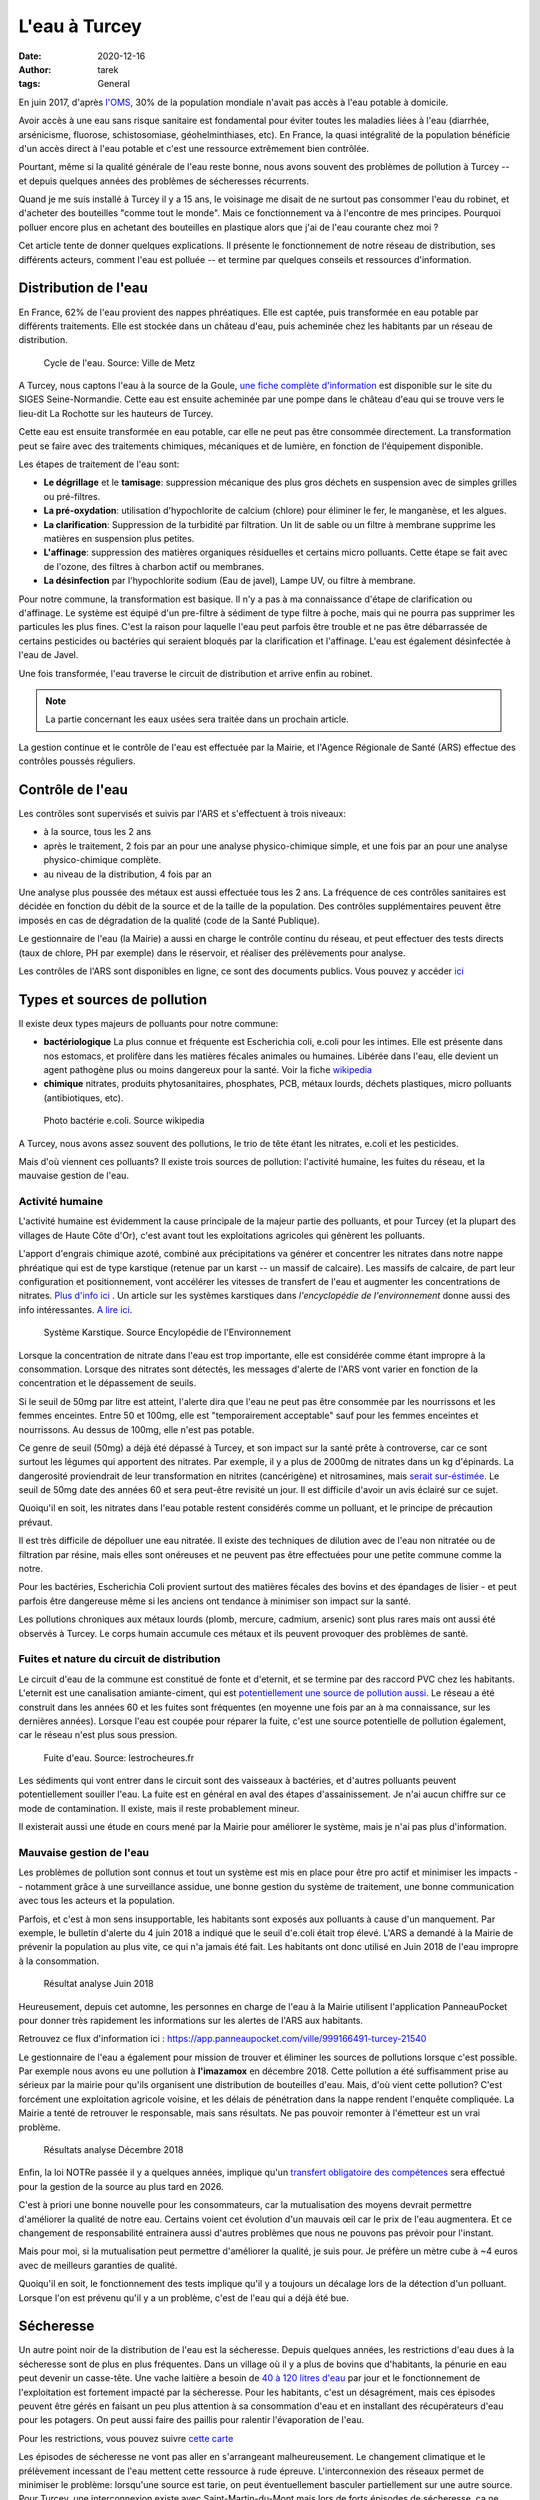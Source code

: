 L'eau à Turcey
==============

:date: 2020-12-16
:author: tarek
:tags: General

En juin 2017, d'après `l'OMS <https://www.who.int/water_sanitation_health/fr/>`_,
30% de la population mondiale n'avait pas accès à l'eau potable à domicile.

Avoir accès à une eau sans risque sanitaire est fondamental pour éviter toutes
les maladies liées à l'eau (diarrhée, arsénicisme, fluorose, schistosomiase,
géohelminthiases, etc). En France, la quasi intégralité de la population
bénéficie d'un accès direct à l'eau potable et c'est une ressource extrêmement
bien contrôlée.

Pourtant, même si la qualité générale de l'eau reste bonne, nous avons souvent
des problèmes de pollution à Turcey -- et depuis quelques années des problèmes
de sécheresses récurrents.

Quand je me suis installé à Turcey il y a 15 ans, le voisinage me disait
de ne surtout pas consommer l'eau du robinet, et d'acheter des bouteilles "comme
tout le monde". Mais ce fonctionnement va à l'encontre de mes principes. Pourquoi
polluer encore plus en achetant des bouteilles en plastique alors que j'ai
de l'eau courante chez moi ?

Cet article tente de donner quelques explications. Il présente le fonctionnement
de notre réseau de distribution, ses différents acteurs, comment l'eau
est polluée -- et termine par quelques conseils et ressources d'information.

Distribution de l'eau
---------------------

En France, 62% de l'eau provient des nappes phréatiques. Elle est captée,
puis transformée en eau potable par différents traitements. Elle est stockée
dans un château d'eau, puis acheminée chez les habitants par un réseau
de distribution.

.. figure:: /assets/images/cycle-eau.png
   :alt: Cycle de l'eau. Source Ville de Metz

   Cycle de l'eau. Source: Ville de Metz

A Turcey, nous captons l'eau à la source de la Goule, `une fiche complète
d'information <http://sigessn.brgm.fr/?page=ficheMaCommune&codeCommune=21648>`_
est disponible sur le site du SIGES Seine-Normandie. Cette eau est ensuite
acheminée par une pompe dans le château d'eau qui se trouve vers le lieu-dit
La Rochotte sur les hauteurs de Turcey.

Cette eau est ensuite transformée en eau potable, car elle ne peut pas être
consommée directement. La transformation peut se faire avec des traitements
chimiques, mécaniques et de lumière, en fonction de l'équipement disponible.

Les étapes de traitement de l'eau sont:

- **Le dégrillage** et le **tamisage**: suppression mécanique des plus gros
  déchets en suspension avec de simples grilles ou pré-filtres.
- **La pré-oxydation**: utilisation d'hypochlorite de calcium (chlore) pour
  éliminer le fer, le manganèse, et les algues.
- **La clarification**: Suppression de la turbidité par filtration. Un lit de
  sable ou un filtre à membrane supprime les matières en suspension plus
  petites.
- **L'affinage**: suppression des matières organiques résiduelles et certains
  micro polluants. Cette étape se fait avec de l'ozone, des filtres à charbon
  actif ou membranes.
- **La désinfection** par l'hypochlorite sodium (Eau de javel), Lampe UV, ou
  filtre à membrane.

Pour notre commune, la transformation est basique. Il n'y a pas à ma
connaissance d'étape de clarification ou d'affinage. Le système est équipé d'un
pre-filtre à sédiment de type filtre à poche, mais qui ne pourra pas supprimer
les particules les plus fines. C'est la raison pour laquelle l'eau peut parfois
être trouble et ne pas être débarrassée de certains pesticides ou bactéries qui
seraient bloqués par la clarification et l'affinage. L'eau est également désinfectée
à l'eau de Javel.

Une fois transformée, l'eau traverse le circuit de distribution et arrive enfin
au robinet.

.. note::

   La partie concernant les eaux usées sera traitée dans un prochain article.


La gestion continue et le contrôle de l'eau est effectuée par la Mairie, et
l'Agence Régionale de Santé (ARS) effectue des contrôles poussés réguliers.

Contrôle de l'eau
-----------------

Les contrôles sont supervisés et suivis par l'ARS et s'effectuent à trois niveaux:

- à la source, tous les 2 ans
- après le traitement, 2 fois par an pour une analyse physico-chimique
  simple, et une fois par an pour une analyse physico-chimique complète.
- au niveau de la distribution, 4 fois par an

Une analyse plus poussée des métaux est aussi effectuée tous les 2 ans.
La fréquence de ces contrôles sanitaires est décidée en fonction du débit de
la source et de la taille de la population. Des contrôles supplémentaires peuvent
être imposés en cas de dégradation de la qualité (code de la Santé Publique).

Le gestionnaire de l'eau (la Mairie) a aussi en charge le contrôle continu du
réseau, et peut effectuer des tests directs (taux de chlore, PH par exemple)
dans le réservoir, et réaliser des prélèvements pour analyse.

Les contrôles de l'ARS sont disponibles en ligne, ce sont
des documents publics. Vous pouvez y accéder `ici <https://orobnat.sante.gouv.fr/orobnat/afficherPage.do?methode=menu&usd=AEP&idRegion=27>`_


Types et sources de pollution
-----------------------------

Il existe deux types majeurs de polluants pour notre commune:

- **bactériologique** La plus connue et fréquente est Escherichia coli, e.coli
  pour les intimes. Elle est présente dans nos estomacs, et prolifère dans les
  matières fécales animales ou humaines. Libérée dans l'eau, elle devient un
  agent pathogène plus ou moins dangereux pour la santé. Voir la fiche
  `wikipedia <https://fr.wikipedia.org/wiki/Escherichia_coli#Escherichia_coli,_une_bact%C3%A9rie_commensale_et_un_agent_pathog%C3%A8ne>`_
- **chimique** nitrates, produits phytosanitaires, phosphates, PCB, métaux
  lourds, déchets plastiques, micro polluants (antibiotiques, etc).


.. figure:: /assets/images/ecoli.jpg
   :alt: Photo bactérie e.coli. Source wikipedia

   Photo bactérie e.coli. Source wikipedia

A Turcey, nous avons assez souvent des pollutions, le trio de tête étant les
nitrates, e.coli et les pesticides.

Mais d'où viennent ces polluants? Il existe trois sources de pollution:
l'activité humaine, les fuites du réseau, et la mauvaise gestion de l'eau.


Activité humaine
................

L'activité humaine est évidemment la cause principale de la majeur partie des
polluants, et pour Turcey (et la plupart des villages de Haute Côte d'Or),
c'est avant tout les exploitations agricoles qui
génèrent les polluants.

L'apport d'engrais chimique azoté, combiné aux précipitations va générer et
concentrer les nitrates dans notre nappe phréatique qui est de type karstique
(retenue par un karst -- un massif de calcaire). Les massifs de calcaire, de
part leur configuration et positionnement, vont accélérer les vitesses de
transfert de l'eau et augmenter les concentrations de nitrates. `Plus d'info
ici <http://sigessn.brgm.fr/spip.php?article394>`_ . Un article sur
les systèmes karstiques dans `l'encyclopédie de l'environnement` donne aussi des info
intéressantes. `A lire ici
<https://www.encyclopedie-environnement.org/eau/karst-ressource-eau-renouvelable-roches-calcaires/>`_.

.. figure:: /assets/images/karst.jpg
   :alt: Système Karstique

   Système Karstique. Source Encylopédie de l'Environnement

Lorsque la concentration de nitrate dans l'eau est trop importante, elle est
considérée comme étant impropre à la consommation. Lorsque des nitrates sont
détectés, les messages d'alerte de l'ARS vont varier en fonction de la
concentration et le dépassement de seuils.

Si le seuil de 50mg par litre est atteint, l'alerte dira que l'eau ne peut pas
être consommée par les nourrissons et les femmes enceintes. Entre 50 et 100mg,
elle est "temporairement acceptable" sauf pour les femmes enceintes et
nourrissons. Au dessus de 100mg, elle n'est pas potable.

Ce genre de seuil (50mg) a déjà été dépassé à Turcey, et son impact sur la
santé prête à controverse, car ce sont surtout les légumes qui apportent
des nitrates. Par exemple, il y a plus de 2000mg de nitrates
dans un kg d'épinards. La dangerosité proviendrait de leur transformation
en nitrites (cancérigène) et nitrosamines, mais `serait sur-éstimée
<http://www.institut-environnement.fr/index.php?option=com_content&view=article&id=73:toxicologie-humaine-des-nitrates--des-risques-sanitaires-surestimes-francois-testud-buson-iste&catid=35:lesnitratesno3&Itemid=2>`_. Le seuil de 50mg date des années 60 et sera peut-être revisité un jour.
Il est difficile d'avoir un avis éclairé sur ce sujet.

Quoiqu'il en soit, les nitrates dans l'eau potable restent considérés
comme un polluant, et le principe de précaution prévaut.

Il est très difficile de dépolluer une eau nitratée. Il existe des techniques
de dilution avec de l'eau non nitratée ou de filtration par résine, mais elles
sont onéreuses et ne peuvent pas être effectuées pour une petite commune comme
la notre.

Pour les bactéries, Escherichia Coli provient surtout des matières fécales
des bovins et des épandages de lisier - et peut parfois être dangereuse
même si les anciens ont tendance à minimiser son impact sur la santé.

Les pollutions chroniques aux métaux lourds (plomb, mercure, cadmium, arsenic)
sont plus rares mais ont aussi été observés à Turcey. Le corps humain accumule
ces métaux et ils peuvent provoquer des problèmes de santé.


Fuites et nature du circuit de distribution
...........................................

Le circuit d'eau de la commune est constitué de fonte et d'eternit, et se termine
par des raccord PVC chez les habitants. L'eternit est une canalisation amiante-ciment, qui
est `potentiellement une source de pollution aussi <https://www.aleacontroles.com/actualites/canalisation-d-eau-en-amiante-ciment-risque-pour-la-sante>`_.
Le réseau a été construit dans les années 60 et les fuites sont fréquentes (en
moyenne une fois par an à ma connaissance, sur les dernières années). Lorsque
l'eau est coupée pour réparer la fuite, c'est une source potentielle de
pollution également, car le réseau n'est plus sous pression.

.. figure:: /assets/images/fuite.jpg
   :alt: Fuite canalisation

   Fuite d'eau. Source: lestrocheures.fr


Les sédiments qui vont entrer dans le circuit sont des vaisseaux à bactéries,
et d'autres polluants peuvent potentiellement souiller l'eau. La fuite est en
général en aval des étapes d'assainissement. Je n'ai aucun chiffre sur ce mode
de contamination. Il existe, mais il reste probablement mineur.

Il existerait aussi une étude en cours mené par la Mairie pour améliorer
le système, mais je n'ai pas plus d'information.

Mauvaise gestion de l'eau
..........................

Les problèmes de pollution sont connus et tout un système est mis en place pour
être pro actif et minimiser les impacts -- notamment grâce à une surveillance
assidue, une bonne gestion du système de traitement, une bonne communication
avec tous les acteurs et la population.

Parfois, et c'est à mon sens insupportable, les habitants sont exposés aux polluants à
cause d'un manquement. Par exemple, le bulletin d'alerte du 4 juin 2018 a
indiqué que le seuil d'e.coli était trop élevé. L'ARS a demandé à
la Mairie de prévenir la population au plus vite, ce qui n'a jamais été fait.
Les habitants ont donc utilisé en Juin 2018 de l'eau impropre à la consommation.

.. figure:: /assets/images/pollution-juin-2018.png
   :alt: Capture d'écran résultat analyse

   Résultat analyse Juin 2018

Heureusement, depuis cet automne, les personnes en charge de l'eau
à la Mairie utilisent l'application PanneauPocket pour
donner très rapidement les informations sur les alertes de l'ARS
aux habitants.

Retrouvez ce flux d'information ici : https://app.panneaupocket.com/ville/999166491-turcey-21540

Le gestionnaire de l'eau a également pour mission de trouver et éliminer
les sources de pollutions lorsque c'est possible. Par exemple nous avons eu une
pollution à **l'imazamox** en décembre 2018. Cette pollution a été suffisamment
prise au sérieux par la mairie pour qu'ils organisent une distribution de
bouteilles d'eau. Mais, d'où vient cette pollution? C'est forcément une
exploitation agricole voisine, et les délais de pénétration dans la nappe
rendent l'enquête compliquée. La Mairie a tenté de retrouver le
responsable, mais sans résultats. Ne pas pouvoir remonter à l'émetteur
est un vrai problème.

.. figure:: /assets/images/pollution-izamamox.png
   :alt: Capture d'écran résultat analyse

   Résultats analyse Décembre 2018

Enfin, la loi NOTRe passée il y a quelques années, implique qu'un
`transfert obligatoire des compétences <https://www.cohesion-territoires.gouv.fr/engagement-et-proximite-donner-plus-de-souplesse-dans-lexercice-de-la-competence-eau-et>`_
sera effectué pour la gestion de la source au plus tard en 2026.

C'est à priori une bonne nouvelle pour les consommateurs, car la mutualisation
des moyens devrait permettre d'améliorer la qualité de notre eau. Certains
voient cet évolution d'un mauvais œil car le prix de l'eau augmentera. Et ce
changement de responsabilité entrainera aussi d'autres problèmes que nous ne
pouvons pas prévoir pour l'instant.

Mais pour moi, si la mutualisation peut permettre d'améliorer la qualité,
je suis pour. Je préfère un mètre cube à ~4 euros avec de meilleurs
garanties de qualité.

Quoiqu'il en soit, le fonctionnement des tests implique qu'il y a toujours
un décalage lors de la détection d'un polluant. Lorsque l'on est prévenu
qu'il y a un problème, c'est de l'eau qui a déjà été bue.


Sécheresse
----------

Un autre point noir de la distribution de l'eau est la sécheresse. Depuis
quelques années, les restrictions d'eau dues à la sécheresse sont de plus
en plus fréquentes. Dans un village où il y a plus de bovins que d'habitants,
la pénurie en eau peut devenir un casse-tête. Une vache laitière a besoin
de `40 à 120 litres d'eau <http://www.web-agri.fr/actualite-agricole/economie-social/article/chiffres-cles-sur-la-consommation-d-eau-en-elevages-bovins-1142-168233.html>`_
par jour et le fonctionnement de l'exploitation est fortement impacté
par la sécheresse. Pour les habitants, c'est un désagrément, mais ces
épisodes peuvent être gérés en faisant un peu plus attention à sa
consommation d'eau et en installant des récupérateurs d'eau pour les
potagers. On peut aussi faire des paillis pour ralentir l'évaporation de
l'eau.

Pour les restrictions, vous pouvez suivre `cette carte <http://propluvia.developpement-durable.gouv.fr/propluvia/faces/public/carteDep.jsp>`_

Les épisodes de sécheresse ne vont pas aller en s'arrangeant malheureusement.
Le changement climatique et le prélèvement incessant de l'eau mettent cette
ressource à rude épreuve. L'interconnexion des réseaux permet de minimiser le
problème: lorsqu'une source est tarie, on peut éventuellement basculer
partiellement sur une autre source. Pour Turcey, une interconnexion existe avec
Saint-Martin-du-Mont mais lors de forts épisodes de sécheresse, ça ne suffit
plus. Il faut dans ce cas acheter des citernes d'eau, ce qui coûte très cher.

Pour réduire les coûts, le syndicat de Saint-Martin-du-Mont s'est équipé de sa
propre citerne pour alimenter les châteaux d'eau, dont celui de Turcey. `Un
article sur France Bleu explique cette démarche
<https://www.francebleu.fr/infos/societe/une-citerne-mobile-solidaire-pour-lutter-contre-la-penurie-d-eau-en-cote-d-or-1564666842>`_

Des agriculteurs de La Rochotte a aussi démarré des travaux pour avoir leur
propre source, mais sans résultats pour l'instant. De toute façon, pendant les
périodes de sécheresse, l'eau se fait rare partout.

Certains proposent de mettre en place des biefs et retenues l'hiver, pour
avoir des réserves pendant les sécheresses. Mais ce "détournement" artificiel
influe forcément sur les quantités d'eau disponibles en aval. L'eau fait parti
d'un cycle et chaque ponction a un impact.

Enfin, chaque nouvelle exploitation a un impact considérable sur les sources
d'eau. `La Direction Régionale de l'Environnement (DREAL) <http://www.bourgogne-franche-comte.developpement-durable.gouv.fr/>`_
est en charge de délivrer des autorisations de nouvelles installations en prenant
en compte la quantité d'eau qui sera prélevée. Avec les épisodes de sécheresse,
c'est un arbitrage complexe.


Conclusion, conseils
--------------------

Bref, vous l'avez compris, la nature de notre nappe phréatique, l'activité
humaine autour de notre village, la filtration a minima, et parfois une
mauvaise gestion, nous exposent toutes et tous à des polluants.

Le travail de l'ARS et de la Mairie permet la plupart du temps de détecter les
problèmes et de les corriger, mais tant que l'activité agricole générera des
polluants, nous seront exposés. S'ils passaient tous au bio, moins de
pesticides déjà ;) - mais les agriculteurs font parti d'un système économique
qui ne leur facilite pas la tâche. C'est une évolution à tous les niveaux qui
est nécessaire.

Enfin, il y a des améliorations possibles au niveau du traitement de notre eau
et du réseau de distribution. J'espère que le changement de gestionnaire pourra
accélérer cette modernisation, car ça n'a jamais été une priorité par le passé.

En attendant, en tant que consommateur, vous pouvez rester informé avec:

- **Le PanneauPocket de Turcey** https://app.panneaupocket.com/ville/999166491-turcey-21540
- **Les résultats des tests** https://orobnat.sante.gouv.fr/orobnat/afficherPage.do?methode=menu&usd=AEP&idRegion=27
- **Les alertes de l'ARS** https://www.bourgogne-franche-comte.ars.sante.fr/interdictions-de-consommation-de-leau

Et passer à l'eau en bouteille pendant les épisodes de pollution. Si vous avez
les moyens, vous pouvez aussi installer un système de filtration chez vous.
C'est ce que j'ai fait pour ma part, j'ai opté pour `une centrale de filtration
<https://www.leroymerlin.fr/v3/p/produits/centrale-de-filtration-connectee-proteo-2-comap-e1401400900>`_
avec des filtres 80 et 10 microns et une lampe UV. Ce système n'a pas de filtre
en résine contre les nitrates malheureusement, donc je reste vigilant pour ce
polluant.

Les systèmes de type **adoucisseur** quant à eux ne permettent pas de
filtrer les polluants. Les systèmes de type **osmoseur** ne
conviennent pas au réseau complet de la maison. Ils sont en général installés
sur un seul robinet pour l'eau de boisson et l'eau qu'ils produisent modifient
l'équilibre minéral de l'eau (90% des minéraux sont supprimés), mais sont efficaces
pour les nitrates et tous les autres polluants.

Les carafes à filtre sont aussi un système intéressant. Certaines peuvent filtrer
les nitrates, mais il faut calculer le prix de revient au litre qui peut
dépasser celui de la bouteille plastique.


Remerciements
-------------

Les informations dans cet article sont basée sur les informations que j'ai pu
récupérer en posant des questions à ma Mairie et à Claudine GUERDER, Ingénieure
d'études sanitaires à l'ARS. Merci à elle!

